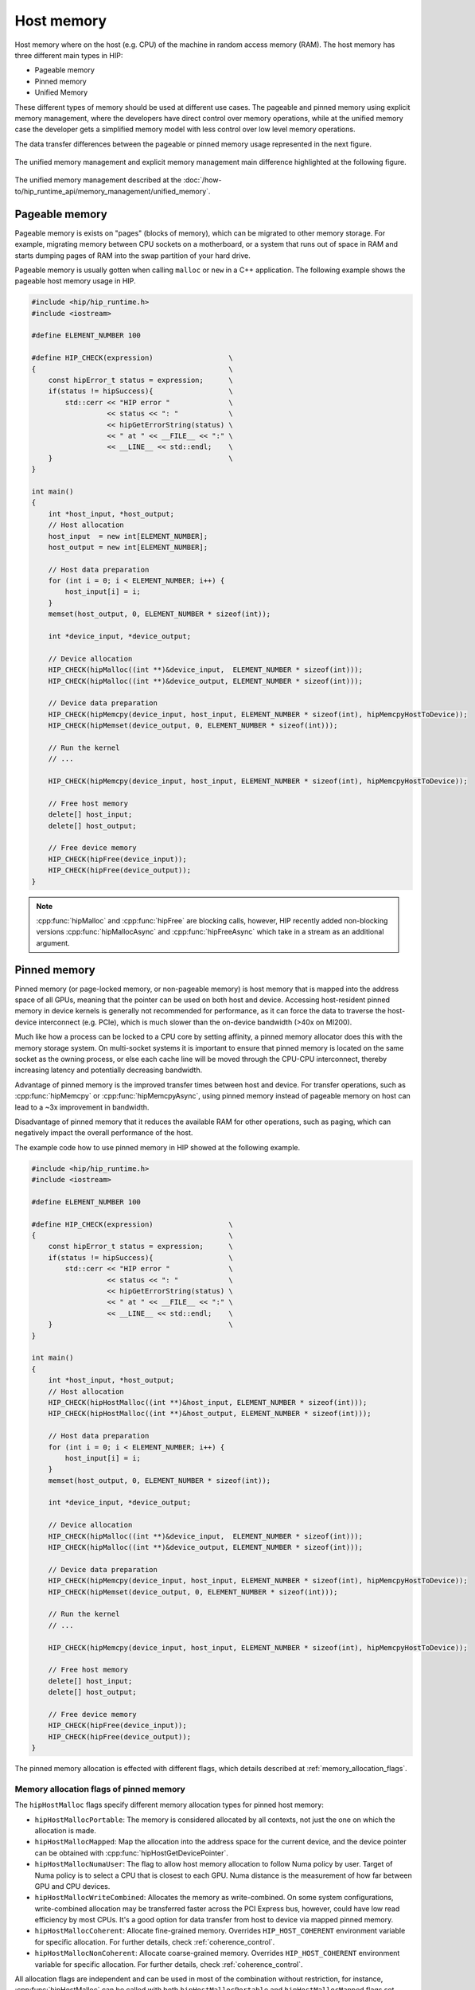 .. meta::
  :description: This chapter describes the host memory of the HIP ecosystem
                ROCm software.
  :keywords: AMD, ROCm, HIP, host memory

.. _host_memory:

********************************************************************************
Host memory
********************************************************************************

Host memory where on the host (e.g. CPU) of the machine in random access memory
(RAM). The host memory has three different main types in HIP:

* Pageable memory
* Pinned memory
* Unified Memory

These different types of memory should be used at different use cases. The
pageable and pinned memory using explicit memory management, where the
developers have direct control over memory operations, while at the unified
memory case the developer gets a simplified memory model with less control over
low level memory operations.

The data transfer differences between the pageable or pinned memory usage
represented in the next figure.

.. figure:: ../../../data/how-to/hip_runtime_api/memory_management/pageable_pinned.svg

The unified memory management and explicit memory management main difference
highlighted at the following figure.

.. figure:: ../../../data/how-to/hip_runtime_api/memory_management/unified_memory/um.svg

The unified memory management described at the :doc:`/how-to/hip_runtime_api/memory_management/unified_memory`.

Pageable memory
================================================================================

Pageable memory is exists on "pages" (blocks of memory), which can be
migrated to other memory storage. For example, migrating memory between CPU
sockets on a motherboard, or a system that runs out of space in RAM and starts
dumping pages of RAM into the swap partition of your hard drive.

Pageable memory is usually gotten when calling ``malloc`` or ``new`` in a C++
application. The following example shows the pageable host memory usage in HIP.

.. code-block:: cpp

  #include <hip/hip_runtime.h>
  #include <iostream>

  #define ELEMENT_NUMBER 100

  #define HIP_CHECK(expression)                  \
  {                                              \
      const hipError_t status = expression;      \
      if(status != hipSuccess){                  \
          std::cerr << "HIP error "              \
                    << status << ": "            \
                    << hipGetErrorString(status) \
                    << " at " << __FILE__ << ":" \
                    << __LINE__ << std::endl;    \
      }                                          \
  }

  int main()
  {
      int *host_input, *host_output;
      // Host allocation
      host_input  = new int[ELEMENT_NUMBER];
      host_output = new int[ELEMENT_NUMBER];

      // Host data preparation
      for (int i = 0; i < ELEMENT_NUMBER; i++) {
          host_input[i] = i;
      }
      memset(host_output, 0, ELEMENT_NUMBER * sizeof(int));

      int *device_input, *device_output;

      // Device allocation
      HIP_CHECK(hipMalloc((int **)&device_input,  ELEMENT_NUMBER * sizeof(int)));
      HIP_CHECK(hipMalloc((int **)&device_output, ELEMENT_NUMBER * sizeof(int)));

      // Device data preparation
      HIP_CHECK(hipMemcpy(device_input, host_input, ELEMENT_NUMBER * sizeof(int), hipMemcpyHostToDevice));
      HIP_CHECK(hipMemset(device_output, 0, ELEMENT_NUMBER * sizeof(int)));

      // Run the kernel
      // ...

      HIP_CHECK(hipMemcpy(device_input, host_input, ELEMENT_NUMBER * sizeof(int), hipMemcpyHostToDevice));

      // Free host memory
      delete[] host_input;
      delete[] host_output;

      // Free device memory
      HIP_CHECK(hipFree(device_input));
      HIP_CHECK(hipFree(device_output));
  }


.. note::

  :cpp:func:`hipMalloc` and :cpp:func:`hipFree` are blocking calls, however, HIP
  recently added non-blocking versions :cpp:func:`hipMallocAsync` and
  :cpp:func:`hipFreeAsync` which take in a stream as an additional argument.

Pinned memory
================================================================================

Pinned memory (or page-locked memory, or non-pageable memory) is host memory
that is mapped into the address space of all GPUs, meaning that the pointer can
be used on both host and device. Accessing host-resident pinned memory in device
kernels is generally not recommended for performance, as it can force the data
to traverse the host-device interconnect (e.g. PCIe), which is much slower than
the on-device bandwidth (>40x on MI200).

Much like how a process can be locked to a CPU core by setting affinity, a
pinned memory allocator does this with the memory storage system. On multi-socket
systems it is important to ensure that pinned memory is located on the same
socket as the owning process, or else each cache line will be moved through the
CPU-CPU interconnect, thereby increasing latency and potentially decreasing
bandwidth.

Advantage of pinned memory is the improved transfer times between host and
device. For transfer operations, such as :cpp:func:`hipMemcpy` or :cpp:func:`hipMemcpyAsync`,
using pinned memory instead of pageable memory on host can lead to a ~3x
improvement in bandwidth.

Disadvantage of pinned memory that it reduces the available RAM for other
operations, such as paging, which can negatively impact the overall performance
of the host.

The example code how to use pinned memory in HIP showed at the following example.

.. code-block:: cpp

  #include <hip/hip_runtime.h>
  #include <iostream>

  #define ELEMENT_NUMBER 100

  #define HIP_CHECK(expression)                  \
  {                                              \
      const hipError_t status = expression;      \
      if(status != hipSuccess){                  \
          std::cerr << "HIP error "              \
                    << status << ": "            \
                    << hipGetErrorString(status) \
                    << " at " << __FILE__ << ":" \
                    << __LINE__ << std::endl;    \
      }                                          \
  }

  int main()
  {
      int *host_input, *host_output;
      // Host allocation
      HIP_CHECK(hipHostMalloc((int **)&host_input, ELEMENT_NUMBER * sizeof(int)));
      HIP_CHECK(hipHostMalloc((int **)&host_output, ELEMENT_NUMBER * sizeof(int)));

      // Host data preparation
      for (int i = 0; i < ELEMENT_NUMBER; i++) {
          host_input[i] = i;
      }
      memset(host_output, 0, ELEMENT_NUMBER * sizeof(int));

      int *device_input, *device_output;

      // Device allocation
      HIP_CHECK(hipMalloc((int **)&device_input,  ELEMENT_NUMBER * sizeof(int)));
      HIP_CHECK(hipMalloc((int **)&device_output, ELEMENT_NUMBER * sizeof(int)));

      // Device data preparation
      HIP_CHECK(hipMemcpy(device_input, host_input, ELEMENT_NUMBER * sizeof(int), hipMemcpyHostToDevice));
      HIP_CHECK(hipMemset(device_output, 0, ELEMENT_NUMBER * sizeof(int)));

      // Run the kernel
      // ...

      HIP_CHECK(hipMemcpy(device_input, host_input, ELEMENT_NUMBER * sizeof(int), hipMemcpyHostToDevice));

      // Free host memory
      delete[] host_input;
      delete[] host_output;

      // Free device memory
      HIP_CHECK(hipFree(device_input));
      HIP_CHECK(hipFree(device_output));
  }

The pinned memory allocation is effected with different flags, which details
described at :ref:`memory_allocation_flags`.

.. _memory_allocation_flags:

Memory allocation flags of pinned memory
--------------------------------------------------------------------------------

The ``hipHostMalloc`` flags specify different memory allocation types for pinned
host memory:

* ``hipHostMallocPortable``: The memory is considered allocated by all contexts,
  not just the one on which the allocation is made.
* ``hipHostMallocMapped``: Map the allocation into the address space for
  the current device, and the device pointer can be obtained with
  :cpp:func:`hipHostGetDevicePointer`.
* ``hipHostMallocNumaUser``: The flag to allow host memory allocation to
  follow Numa policy by user. Target of Numa policy is to select a CPU that is
  closest to each GPU. Numa distance is the measurement of how far between GPU
  and CPU devices.
* ``hipHostMallocWriteCombined``: Allocates the memory as write-combined. On
  some system configurations, write-combined allocation may be transferred
  faster across the PCI Express bus, however, could have low read efficiency by
  most CPUs. It's a good option for data transfer from host to device via mapped
  pinned memory.
* ``hipHostMallocCoherent``: Allocate fine-grained memory. Overrides
  ``HIP_HOST_COHERENT`` environment variable for specific allocation. For
  further details, check :ref:`coherence_control`.
* ``hipHostMallocNonCoherent``: Allocate coarse-grained memory. Overrides
  ``HIP_HOST_COHERENT`` environment variable for specific allocation. For
  further details, check :ref:`coherence_control`.

All allocation flags are independent and can be used in most of the combination
without restriction, for instance, :cpp:func:`hipHostMalloc` can be called with both
``hipHostMallocPortable`` and ``hipHostMallocMapped`` flags set. Both usage
models described above use the same allocation flags, and the difference is in
how the surrounding code uses the host memory.

.. note:: 
  
  By default, each GPU selects a Numa CPU node that has the least Numa distance
  between them, that is, host memory will be automatically allocated closest on
  the memory pool of Numa node of the current GPU device. Using
  :cpp:func:`hipSetDevice` API to a different GPU will still be able to access
  the host allocation, but can have longer Numa distance. 

  Numa policy is implemented on Linux and is under development on Microsoft
  Windows.